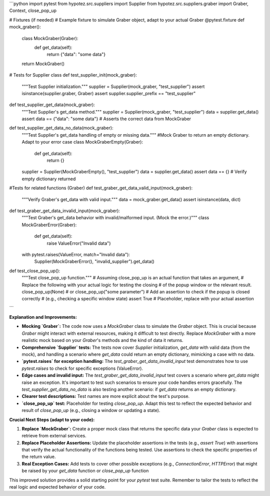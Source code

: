 ```python
import pytest
from hypotez.src.suppliers import Supplier
from hypotez.src.suppliers.graber import Graber, Context, close_pop_up

# Fixtures (if needed)
#  Example fixture to simulate Graber object, adapt to your actual Graber
@pytest.fixture
def mock_graber():
    class MockGraber(Graber):
        def get_data(self):
            return {"data": "some data"}
    return MockGraber()

# Tests for Supplier class
def test_supplier_init(mock_graber):
    """Test Supplier initialization."""
    supplier = Supplier(mock_graber, "test_supplier")
    assert isinstance(supplier.graber, Graber)
    assert supplier.supplier_prefix == "test_supplier"

def test_supplier_get_data(mock_graber):
    """Test Supplier's get_data method."""
    supplier = Supplier(mock_graber, "test_supplier")
    data = supplier.get_data()
    assert data == {"data": "some data"} # Asserts the correct data from MockGraber

def test_supplier_get_data_no_data(mock_graber):
    """Test Supplier's get_data handling of empty or missing data."""
    #Mock Graber to return an empty dictionary. Adapt to your error case
    class MockGraberEmpty(Graber):
        def get_data(self):
            return {}
    supplier = Supplier(MockGraberEmpty(), "test_supplier")
    data = supplier.get_data()
    assert data == {} # Verify empty dictionary returned


#Tests for related functions (Graber)
def test_graber_get_data_valid_input(mock_graber):
    """Verify Graber's get_data with valid input."""
    data = mock_graber.get_data()
    assert isinstance(data, dict)


def test_graber_get_data_invalid_input(mock_graber):
    """Test Graber's get_data behavior with invalid/malformed input.
    (Mock the error.)"""
    class MockGraberError(Graber):
        def get_data(self):
            raise ValueError("Invalid data")
    with pytest.raises(ValueError, match="Invalid data"):
        Supplier(MockGraberError(), "invalid_supplier").get_data()

def test_close_pop_up():
  """Test close_pop_up function."""
  # Assuming close_pop_up is an actual function that takes an argument,
  # Replace the following with your actual logic for testing the closing
  # of the popup window or the relevant result.
  close_pop_up(None) # or close_pop_up("some parameter") 
  # Add an assertion to check if the popup is closed correctly 
  # (e.g., checking a specific window state)
  assert True  # Placeholder, replace with your actual assertion

```

**Explanation and Improvements:**

* **Mocking `Graber`:** The code now uses a `MockGraber` class to simulate the `Graber` object. This is crucial because `Graber` might interact with external resources, making it difficult to test directly.  Replace `MockGraber` with a more realistic mock based on your `Graber`'s methods and the kind of data it returns.

* **Comprehensive `Supplier` tests:**  The tests now cover `Supplier` initialization, `get_data` with valid data (from the mock), and  handling a scenario where `get_data` could return an empty dictionary, mimicking a case with no data.


* **`pytest.raises` for exception handling:** The `test_graber_get_data_invalid_input` test demonstrates how to use `pytest.raises` to check for specific exceptions (ValueError).


* **Edge cases and invalid input:** The `test_graber_get_data_invalid_input` test covers a scenario where `get_data` might raise an exception. It's important to test such scenarios to ensure your code handles errors gracefully. The `test_supplier_get_data_no_data` is also testing another scenario: if `get_data` returns an empty dictionary.


* **Clearer test descriptions:** Test names are more explicit about the test's purpose.


* **`close_pop_up` test:** Placeholder for testing `close_pop_up`. Adapt this test to reflect the expected behavior and result of `close_pop_up` (e.g., closing a window or updating a state).


**Crucial Next Steps (adapt to your code):**

1. **Replace `MockGraber`:** Create a proper mock class that returns the specific data your `Graber` class is expected to retrieve from external services.


2. **Replace Placeholder Assertions:** Update the placeholder assertions in the tests (e.g., `assert True`) with assertions that verify the actual functionality of the functions being tested.  Use assertions to check the specific properties of the return value.


3. **Real Exception Cases:**  Add tests to cover other possible exceptions (e.g., `ConnectionError`, `HTTPError`) that might be raised by your `get_data` function or `close_pop_up` function


This improved solution provides a solid starting point for your `pytest` test suite. Remember to tailor the tests to reflect the real logic and expected behavior of your code.